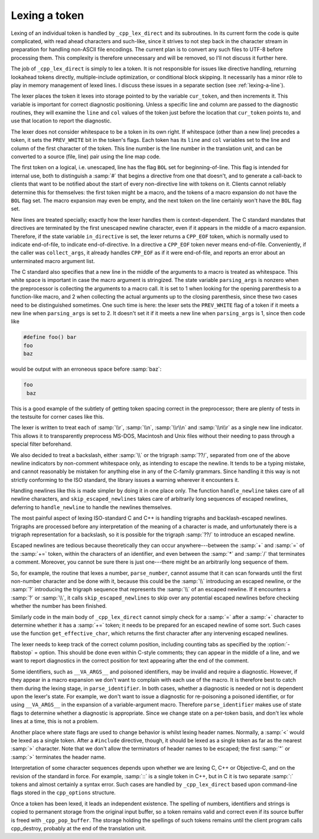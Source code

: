 ..
  Copyright 1988-2021 Free Software Foundation, Inc.
  This is part of the GCC manual.
  For copying conditions, see the GPL license file

Lexing a token
**************

Lexing of an individual token is handled by ``_cpp_lex_direct`` and
its subroutines.  In its current form the code is quite complicated,
with read ahead characters and such-like, since it strives to not step
back in the character stream in preparation for handling non-ASCII file
encodings.  The current plan is to convert any such files to UTF-8
before processing them.  This complexity is therefore unnecessary and
will be removed, so I'll not discuss it further here.

The job of ``_cpp_lex_direct`` is simply to lex a token.  It is not
responsible for issues like directive handling, returning lookahead
tokens directly, multiple-include optimization, or conditional block
skipping.  It necessarily has a minor rôle to play in memory
management of lexed lines.  I discuss these issues in a separate section
(see :ref:`lexing-a-line`).

The lexer places the token it lexes into storage pointed to by the
variable ``cur_token``, and then increments it.  This variable is
important for correct diagnostic positioning.  Unless a specific line
and column are passed to the diagnostic routines, they will examine the
``line`` and ``col`` values of the token just before the location
that ``cur_token`` points to, and use that location to report the
diagnostic.

The lexer does not consider whitespace to be a token in its own right.
If whitespace (other than a new line) precedes a token, it sets the
``PREV_WHITE`` bit in the token's flags.  Each token has its
``line`` and ``col`` variables set to the line and column of the
first character of the token.  This line number is the line number in
the translation unit, and can be converted to a source (file, line) pair
using the line map code.

The first token on a logical, i.e. unescaped, line has the flag
``BOL`` set for beginning-of-line.  This flag is intended for
internal use, both to distinguish a :samp:`#` that begins a directive
from one that doesn't, and to generate a call-back to clients that want
to be notified about the start of every non-directive line with tokens
on it.  Clients cannot reliably determine this for themselves: the first
token might be a macro, and the tokens of a macro expansion do not have
the ``BOL`` flag set.  The macro expansion may even be empty, and the
next token on the line certainly won't have the ``BOL`` flag set.

New lines are treated specially; exactly how the lexer handles them is
context-dependent.  The C standard mandates that directives are
terminated by the first unescaped newline character, even if it appears
in the middle of a macro expansion.  Therefore, if the state variable
``in_directive`` is set, the lexer returns a ``CPP_EOF`` token,
which is normally used to indicate end-of-file, to indicate
end-of-directive.  In a directive a ``CPP_EOF`` token never means
end-of-file.  Conveniently, if the caller was ``collect_args``, it
already handles ``CPP_EOF`` as if it were end-of-file, and reports an
error about an unterminated macro argument list.

The C standard also specifies that a new line in the middle of the
arguments to a macro is treated as whitespace.  This white space is
important in case the macro argument is stringized.  The state variable
``parsing_args`` is nonzero when the preprocessor is collecting the
arguments to a macro call.  It is set to 1 when looking for the opening
parenthesis to a function-like macro, and 2 when collecting the actual
arguments up to the closing parenthesis, since these two cases need to
be distinguished sometimes.  One such time is here: the lexer sets the
``PREV_WHITE`` flag of a token if it meets a new line when
``parsing_args`` is set to 2.  It doesn't set it if it meets a new
line when ``parsing_args`` is 1, since then code like

.. code-block:: c++

  #define foo() bar
  foo
  baz

would be output with an erroneous space before :samp:`baz`:

.. code-block:: c++

  foo
   baz

This is a good example of the subtlety of getting token spacing correct
in the preprocessor; there are plenty of tests in the testsuite for
corner cases like this.

The lexer is written to treat each of :samp:`\\r`, :samp:`\\n`, :samp:`\\r\\n`
and :samp:`\\n\\r` as a single new line indicator.  This allows it to
transparently preprocess MS-DOS, Macintosh and Unix files without their
needing to pass through a special filter beforehand.

We also decided to treat a backslash, either :samp:`\\` or the trigraph
:samp:`??/`, separated from one of the above newline indicators by
non-comment whitespace only, as intending to escape the newline.  It
tends to be a typing mistake, and cannot reasonably be mistaken for
anything else in any of the C-family grammars.  Since handling it this
way is not strictly conforming to the ISO standard, the library issues a
warning wherever it encounters it.

Handling newlines like this is made simpler by doing it in one place
only.  The function ``handle_newline`` takes care of all newline
characters, and ``skip_escaped_newlines`` takes care of arbitrarily
long sequences of escaped newlines, deferring to ``handle_newline``
to handle the newlines themselves.

The most painful aspect of lexing ISO-standard C and C++ is handling
trigraphs and backlash-escaped newlines.  Trigraphs are processed before
any interpretation of the meaning of a character is made, and unfortunately
there is a trigraph representation for a backslash, so it is possible for
the trigraph :samp:`??/` to introduce an escaped newline.

Escaped newlines are tedious because theoretically they can occur
anywhere---between the :samp:`+` and :samp:`=` of the :samp:`+=` token,
within the characters of an identifier, and even between the :samp:`*`
and :samp:`/` that terminates a comment.  Moreover, you cannot be sure
there is just one---there might be an arbitrarily long sequence of them.

So, for example, the routine that lexes a number, ``parse_number``,
cannot assume that it can scan forwards until the first non-number
character and be done with it, because this could be the :samp:`\\`
introducing an escaped newline, or the :samp:`?` introducing the trigraph
sequence that represents the :samp:`\\` of an escaped newline.  If it
encounters a :samp:`?` or :samp:`\\`, it calls ``skip_escaped_newlines``
to skip over any potential escaped newlines before checking whether the
number has been finished.

Similarly code in the main body of ``_cpp_lex_direct`` cannot simply
check for a :samp:`=` after a :samp:`+` character to determine whether it
has a :samp:`+=` token; it needs to be prepared for an escaped newline of
some sort.  Such cases use the function ``get_effective_char``, which
returns the first character after any intervening escaped newlines.

The lexer needs to keep track of the correct column position, including
counting tabs as specified by the :option:`-ftabstop` = option.  This
should be done even within C-style comments; they can appear in the
middle of a line, and we want to report diagnostics in the correct
position for text appearing after the end of the comment.

.. _invalid-identifiers:
Some identifiers, such as ``__VA_ARGS__`` and poisoned identifiers,
may be invalid and require a diagnostic.  However, if they appear in a
macro expansion we don't want to complain with each use of the macro.
It is therefore best to catch them during the lexing stage, in
``parse_identifier``.  In both cases, whether a diagnostic is needed
or not is dependent upon the lexer's state.  For example, we don't want
to issue a diagnostic for re-poisoning a poisoned identifier, or for
using ``__VA_ARGS__`` in the expansion of a variable-argument macro.
Therefore ``parse_identifier`` makes use of state flags to determine
whether a diagnostic is appropriate.  Since we change state on a
per-token basis, and don't lex whole lines at a time, this is not a
problem.

Another place where state flags are used to change behavior is whilst
lexing header names.  Normally, a :samp:`<` would be lexed as a single
token.  After a ``#include`` directive, though, it should be lexed as
a single token as far as the nearest :samp:`>` character.  Note that we
don't allow the terminators of header names to be escaped; the first
:samp:`"` or :samp:`>` terminates the header name.

Interpretation of some character sequences depends upon whether we are
lexing C, C++ or Objective-C, and on the revision of the standard in
force.  For example, :samp:`::` is a single token in C++, but in C it is
two separate :samp:`:` tokens and almost certainly a syntax error.  Such
cases are handled by ``_cpp_lex_direct`` based upon command-line
flags stored in the ``cpp_options`` structure.

Once a token has been lexed, it leads an independent existence.  The
spelling of numbers, identifiers and strings is copied to permanent
storage from the original input buffer, so a token remains valid and
correct even if its source buffer is freed with ``_cpp_pop_buffer``.
The storage holding the spellings of such tokens remains until the
client program calls cpp_destroy, probably at the end of the translation
unit.

